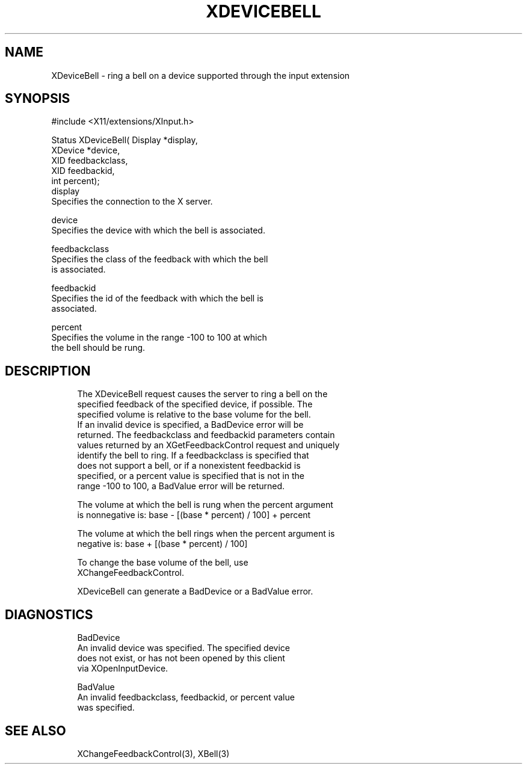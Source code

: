 '\" t
.\"     Title: xdevicebell
.\"    Author: [FIXME: author] [see http://www.docbook.org/tdg5/en/html/author]
.\" Generator: DocBook XSL Stylesheets vsnapshot <http://docbook.sf.net/>
.\"      Date: 11/23/2022
.\"    Manual: \ \&
.\"    Source: \ \&
.\"  Language: English
.\"
.TH "XDEVICEBELL" "3" "11/23/2022" "\ \&" "\ \&"
.\" -----------------------------------------------------------------
.\" * Define some portability stuff
.\" -----------------------------------------------------------------
.\" ~~~~~~~~~~~~~~~~~~~~~~~~~~~~~~~~~~~~~~~~~~~~~~~~~~~~~~~~~~~~~~~~~
.\" http://bugs.debian.org/507673
.\" http://lists.gnu.org/archive/html/groff/2009-02/msg00013.html
.\" ~~~~~~~~~~~~~~~~~~~~~~~~~~~~~~~~~~~~~~~~~~~~~~~~~~~~~~~~~~~~~~~~~
.ie \n(.g .ds Aq \(aq
.el       .ds Aq '
.\" -----------------------------------------------------------------
.\" * set default formatting
.\" -----------------------------------------------------------------
.\" disable hyphenation
.nh
.\" disable justification (adjust text to left margin only)
.ad l
.\" -----------------------------------------------------------------
.\" * MAIN CONTENT STARTS HERE *
.\" -----------------------------------------------------------------
.SH "NAME"
XDeviceBell \- ring a bell on a device supported through the input extension
.SH "SYNOPSIS"
.sp
.nf
#include <X11/extensions/XInput\&.h>
.fi
.sp
.nf
Status XDeviceBell( Display *display,
                    XDevice *device,
                    XID feedbackclass,
                    XID feedbackid,
                    int percent);
display
       Specifies the connection to the X server\&.
.fi
.sp
.nf
device
       Specifies the device with which the bell is associated\&.
.fi
.sp
.nf
feedbackclass
       Specifies the class of the feedback with which the bell
       is associated\&.
.fi
.sp
.nf
feedbackid
       Specifies the id of the feedback with which the bell is
       associated\&.
.fi
.sp
.nf
percent
       Specifies the volume in the range \-100 to 100 at which
       the bell should be rung\&.
.fi
.SH "DESCRIPTION"
.sp
.if n \{\
.RS 4
.\}
.nf
The XDeviceBell request causes the server to ring a bell on the
specified feedback of the specified device, if possible\&. The
specified volume is relative to the base volume for the bell\&.
If an invalid device is specified, a BadDevice error will be
returned\&. The feedbackclass and feedbackid parameters contain
values returned by an XGetFeedbackControl request and uniquely
identify the bell to ring\&. If a feedbackclass is specified that
does not support a bell, or if a nonexistent feedbackid is
specified, or a percent value is specified that is not in the
range \-100 to 100, a BadValue error will be returned\&.
.fi
.if n \{\
.RE
.\}
.sp
.if n \{\
.RS 4
.\}
.nf
The volume at which the bell is rung when the percent argument
is nonnegative is: base \- [(base * percent) / 100] + percent
.fi
.if n \{\
.RE
.\}
.sp
.if n \{\
.RS 4
.\}
.nf
The volume at which the bell rings when the percent argument is
negative is: base + [(base * percent) / 100]
.fi
.if n \{\
.RE
.\}
.sp
.if n \{\
.RS 4
.\}
.nf
To change the base volume of the bell, use
XChangeFeedbackControl\&.
.fi
.if n \{\
.RE
.\}
.sp
.if n \{\
.RS 4
.\}
.nf
XDeviceBell can generate a BadDevice or a BadValue error\&.
.fi
.if n \{\
.RE
.\}
.SH "DIAGNOSTICS"
.sp
.if n \{\
.RS 4
.\}
.nf
BadDevice
       An invalid device was specified\&. The specified device
       does not exist, or has not been opened by this client
       via XOpenInputDevice\&.
.fi
.if n \{\
.RE
.\}
.sp
.if n \{\
.RS 4
.\}
.nf
BadValue
       An invalid feedbackclass, feedbackid, or percent value
       was specified\&.
.fi
.if n \{\
.RE
.\}
.SH "SEE ALSO"
.sp
.if n \{\
.RS 4
.\}
.nf
XChangeFeedbackControl(3), XBell(3)
.fi
.if n \{\
.RE
.\}

